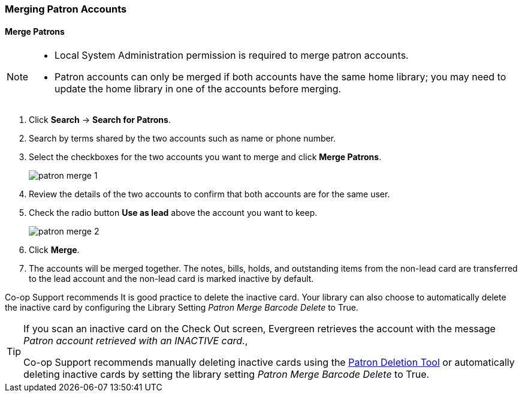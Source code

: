 Merging Patron Accounts
~~~~~~~~~~~~~~~~~~~~~~~
(((Merge Patrons)))
(((Patron Merge)))

Merge Patrons
^^^^^^^^^^^^^

[NOTE]
======
* Local System Administration permission is required to merge patron accounts. 
* Patron accounts can only be merged if both accounts have the same home library; you may need to 
update the home library in one of the accounts before merging.
======

. Click *Search* -> *Search for Patrons*.
. Search by terms shared by the two accounts such as name or phone number.
. Select the checkboxes for the two accounts you want to merge and click *Merge Patrons*.
+
image:images/circ/patron-merge-1.png[]
+
. Review the details of the two accounts to confirm that both accounts are for the same user.
. Check the radio button *Use as lead* above the account you want to keep.
+
image:images/circ/patron-merge-2.png[]
+
. Click *Merge*.
+
. The accounts will be merged together.  The notes, bills, holds, and outstanding items from the
non-lead card are transferred to the lead account and the non-lead card is marked inactive by default.

Co-op Support recommends It is good practice to  delete the inactive card. Your library can also choose to automatically
delete the inactive card by configuring the Library Setting _Patron Merge Barcode Delete_ to True.

[TIP]
=====
If you scan an inactive card on the Check Out screen, Evergreen retrieves the account with the message _Patron
account retrieved with an INACTIVE card._,

Co-op Support recommends manually deleting inactive cards using the 
xref:_deleting_inactive_cards[Patron Deletion Tool] or automatically deleting inactive cards by setting 
the library setting _Patron Merge Barcode Delete_ to True.
=====
